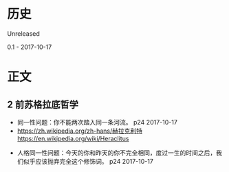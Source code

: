 * 历史
  Unreleased

0.1 - 2017-10-17
* 正文
** 2 前苏格拉底哲学
- 同一性问题：你不能两次踏入同一条河流。 p24 2017-10-17
- https://zh.wikipedia.org/zh-hans/赫拉克利特 https://en.wikipedia.org/wiki/Heraclitus


- 人格同一性问题：今天的你和昨天的你不完全相同，度过一生的时间之后，我们似乎应该抛弃完全这个修饰词。 p24 2017-10-17
